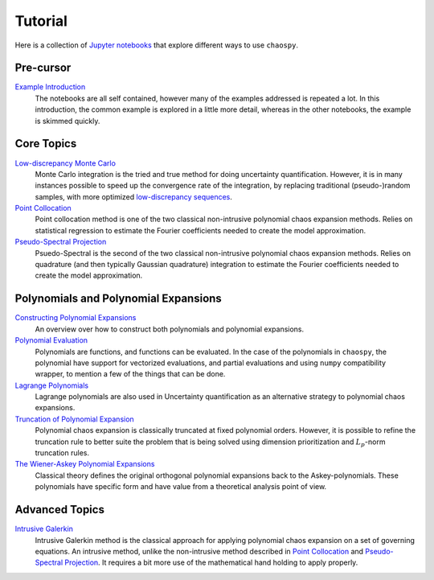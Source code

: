 Tutorial
========

Here is a collection of `Jupyter notebooks <https://jupyter.org/>`_ that
explore different ways to use ``chaospy``.

Pre-cursor
----------

`Example Introduction <./example_introduction.ipynb>`_
   The notebooks are all self contained, however many of the examples addressed
   is repeated a lot. In this introduction, the common example is explored in a
   little more detail, whereas in the other notebooks, the example is skimmed
   quickly.

.. _Example Introduction: ./example_introduction.ipynb

Core Topics
-----------

`Low-discrepancy Monte Carlo`_
   Monte Carlo integration is the tried and true method for doing uncertainty
   quantification. However, it is in many instances possible to speed up the
   convergence rate of the integration, by replacing traditional
   (pseudo-)random samples, with more optimized `low-discrepancy sequences
   <https://en.wikipedia.org/wiki/Low-discrepancy_sequence>`_.
`Point Collocation`_
   Point collocation method is one of the two classical non-intrusive
   polynomial chaos expansion methods. Relies on statistical regression to
   estimate the Fourier coefficients needed to create the model approximation.
`Pseudo-Spectral Projection`_
   Psuedo-Spectral is the second of the two classical non-intrusive polynomial
   chaos expansion methods. Relies on quadrature (and then typically Gaussian
   quadrature) integration to estimate the Fourier coefficients needed to
   create the model approximation.

.. _Low-discrepancy Monte Carlo: ./low_discrepancy_monte_carlo.ipynb
.. _Point Collocation: ./point_collocation.ipynb
.. _Pseudo-Spectral Projection: ./pseudo_spectral_projection.ipynb

Polynomials and Polynomial Expansions
-------------------------------------

`Constructing Polynomial Expansions`_
   An overview over how to construct both polynomials and polynomial
   expansions.
`Polynomial Evaluation`_
   Polynomials are functions, and functions can be evaluated. In the case of
   the polynomials in ``chaospy``, the polynomial have support for vectorized
   evaluations, and partial evaluations and using ``numpy`` compatibility
   wrapper, to mention a few of the things that can be done.
`Lagrange Polynomials`_
   Lagrange polynomials are also used in Uncertainty quantification as an
   alternative strategy to polynomial chaos expansions.
`Truncation of Polynomial Expansion`_
   Polynomial chaos expansion is classically truncated at fixed polynomial
   orders. However, it is possible to refine the truncation rule to better
   suite the problem that is being solved using dimension prioritization and
   :math:`L_p`-norm truncation rules.
`The Wiener-Askey Polynomial Expansions`_
   Classical theory defines the original orthogonal polynomial expansions back
   to the Askey-polynomials. These polynomials have specific form and have
   value from a theoretical analysis point of view.

.. _Constructing Polynomial Expansions: ./polynomial/expansion_construction.ipynb
.. _Polynomial Evaluation: ./polynomial/evaluation.ipynb
.. _Lagrange Polynomials: ./polynomial/lagrange.ipynb
.. _Truncation of Polynomial Expansion: ./polynomial/truncation.ipynb
.. _The Wiener-Askey Polynomial Expansions: ./polynomial/wiener_askey.ipynb

Advanced Topics
---------------

`Intrusive Galerkin`_
   Intrusive Galerkin method is the classical approach for applying polynomial
   chaos expansion on a set of governing equations. An intrusive method, unlike
   the non-intrusive method described in `Point Collocation`_ and
   `Pseudo-Spectral Projection`_. It requires a bit more use of the mathematical
   hand holding to apply properly.

.. _Intrusive Galerkin: ./intrusive_galerkin.ipynb

